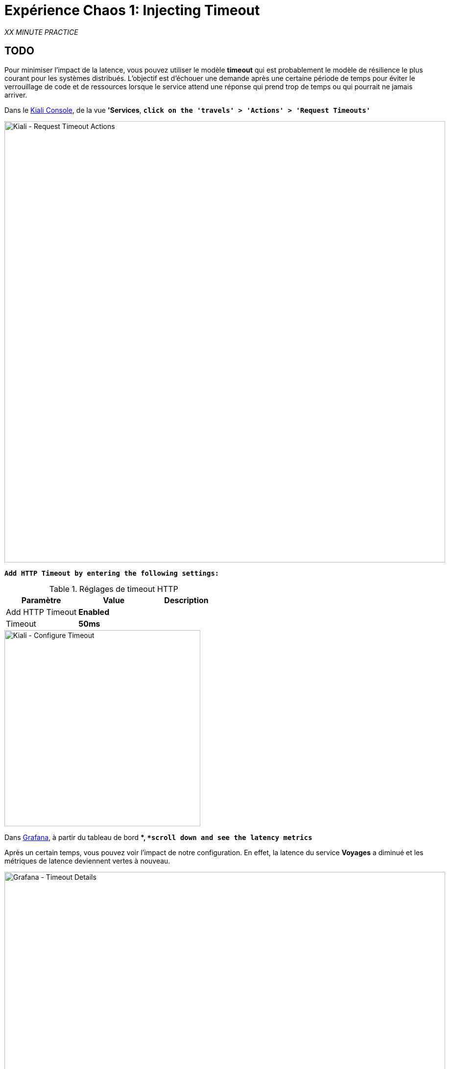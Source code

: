 :markup-in-source: verbatim,attributes,quotes
:CHE_URL: http://codeready-workspaces.%APPS_HOSTNAME_SUFFIX%
:USER_ID: %USER_ID%
:OPENSHIFT_PASSWORD: %OPENSHIFT_PASSWORD%
:OPENSHIFT_CONSOLE_URL: https://console-openshift-console.%APPS_HOSTNAME_SUFFIX%/topology/ns/chaos-engineering{USER_ID}/graph
:APPS_HOSTNAME_SUFFIX: %APPS_HOSTNAME_SUFFIX%
:KIALI_URL: https://kiali-istio-system.%APPS_HOSTNAME_SUFFIX%
:GRAFANA_URL: https://grafana-istio-system.%APPS_HOSTNAME_SUFFIX%

= Expérience Chaos 1: Injecting Timeout

_XX MINUTE PRACTICE_

== TODO

Pour minimiser l'impact de la latence, vous pouvez utiliser le modèle **timeout** qui est probablement le modèle de résilience le plus courant pour les systèmes distribués.
L'objectif est d'échouer une demande après une certaine période de temps pour éviter le verrouillage de code et de ressources lorsque le service attend une réponse qui prend trop de temps ou qui pourrait ne jamais arriver.

Dans le {KIALI_URL}[Kiali Console^], de la vue **'Services**, `*click on the 'travels' > 'Actions' > 'Request Timeouts'*`

image::kiali-request-timeout-actions.png[Kiali - Request Timeout Actions,900]

`*Add HTTP Timeout by entering the following settings:*`

.Réglages de timeout HTTP
[%header,cols=3*]
|===
|Paramètre
|Value
|Description

|Add HTTP Timeout
|**Enabled**
|

|Timeout
|**50ms**
|

|===

image::kiali-configure-timeout.png[Kiali - Configure Timeout,400]

Dans {GRAFANA_URL}[Grafana^], à partir du tableau de bord **, `*scroll down and see the latency metrics*`

Après un certain temps, vous pouvez voir l'impact de notre configuration. En effet, la latence du service **Voyages** a diminué et
les métriques de latence deviennent vertes à nouveau.

image::grafana-timeout-details-1.png[Grafana - Timeout Details,900]

image::grafana-timeout-details-2.png[Grafana - Timeout Details,900]

Les problèmes de latence ont été corrigés mais le calendrier introduit des erreurs pour les demandes qui dépassent le seuil.
`*Scroll up and see the error rate metrics*`

image::grafana-timeout-error.png[Grafana - Timeout Error,900]

== TODO

Vous avez mis en œuvre des délais pour le service de voyages.
Mettons en œuvre une stratégie de retry pour atténuer ces erreurs transitoires.

Dans le {KIALI_URL}[Kiali Console^], de la vue **'Services**,
`*click on the 'travels' > 'Actions' > 'Request Timeouts' and add HTTP Retry by entering the following settings:*`

.Réglages de rentrée HTTP
[%header,cols=3*]
|===
|Paramètre
|Value
|Description

|Add HTTP Retry
|**Enabled**
|

|Attempts
|**3**
|

|P Essayez le timeout
|**10ms**
|

|===

image::kiali-configure-retry.png[Kiali - Configure Retry,400]

`*Back to {GRAFANA_URL}[Grafana^]*`, vous pouvez dire que le modèle de rétry réduit les taux d'erreur sans impacter la latence.

.